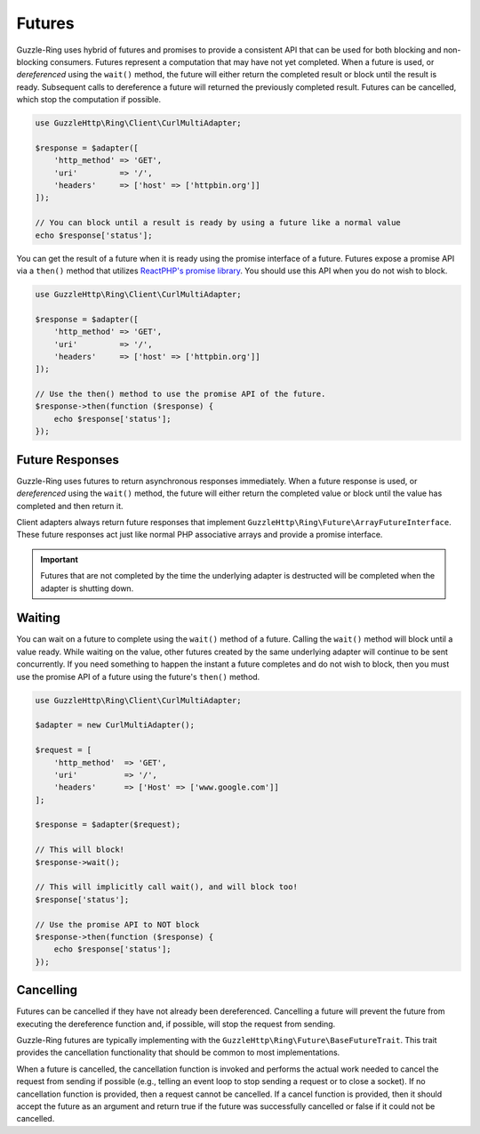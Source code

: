 =======
Futures
=======

Guzzle-Ring uses hybrid of futures and promises to provide a consistent API
that can be used for both blocking and non-blocking consumers. Futures
represent a computation that may have not yet completed. When a future is used,
or *dereferenced* using the ``wait()`` method, the future will either return
the completed result or block until the result is ready. Subsequent calls to
dereference a future will returned the previously completed result. Futures
can be cancelled, which stop the computation if possible.

.. code-block:: php

    use GuzzleHttp\Ring\Client\CurlMultiAdapter;

    $response = $adapter([
        'http_method' => 'GET',
        'uri'         => '/',
        'headers'     => ['host' => ['httpbin.org']]
    ]);

    // You can block until a result is ready by using a future like a normal value
    echo $response['status'];

You can get the result of a future when it is ready using the promise interface
of a future. Futures expose a promise API via a ``then()`` method that utilizes
`ReactPHP's promise library <https://github.com/reactphp/promise>`_. You should
use this API when you do not wish to block.

.. code-block:: php

    use GuzzleHttp\Ring\Client\CurlMultiAdapter;

    $response = $adapter([
        'http_method' => 'GET',
        'uri'         => '/',
        'headers'     => ['host' => ['httpbin.org']]
    ]);

    // Use the then() method to use the promise API of the future.
    $response->then(function ($response) {
        echo $response['status'];
    });

Future Responses
----------------

Guzzle-Ring uses futures to return asynchronous responses immediately. When a
future response is used, or *dereferenced* using the ``wait()`` method, the
future will either return the completed value or block until the value has
completed and then return it.

Client adapters always return future responses that implement
``GuzzleHttp\Ring\Future\ArrayFutureInterface``. These future responses act
just like normal PHP associative arrays and provide a promise interface.

.. important::

    Futures that are not completed by the time the underlying adapter is
    destructed will be completed when the adapter is shutting down.

Waiting
-------

You can wait on a future to complete using the ``wait()`` method of a future.
Calling the ``wait()`` method will block until a value ready. While waiting on
the value, other futures created by the same underlying adapter will continue
to be sent concurrently. If you need something to happen the instant a future
completes and do not wish to block, then you must use the promise API of a
future using the future's ``then()`` method.

.. code-block:: php

    use GuzzleHttp\Ring\Client\CurlMultiAdapter;

    $adapter = new CurlMultiAdapter();

    $request = [
        'http_method'  => 'GET',
        'uri'          => '/',
        'headers'      => ['Host' => ['www.google.com']]
    ];

    $response = $adapter($request);

    // This will block!
    $response->wait();

    // This will implicitly call wait(), and will block too!
    $response['status'];

    // Use the promise API to NOT block
    $response->then(function ($response) {
        echo $response['status'];
    });

Cancelling
----------

Futures can be cancelled if they have not already been dereferenced. Cancelling
a future will prevent the future from executing the dereference function and,
if possible, will stop the request from sending.

Guzzle-Ring futures are typically implementing with the
``GuzzleHttp\Ring\Future\BaseFutureTrait``. This trait provides the cancellation
functionality that should be common to most implementations.

When a future is cancelled, the cancellation function is invoked and performs
the actual work needed to cancel the request from sending if possible
(e.g., telling an event loop to stop sending a request or to close a socket).
If no cancellation function is provided, then a request cannot be cancelled. If
a cancel function is provided, then it should accept the future as an argument
and return true if the future was successfully cancelled or false if it could
not be cancelled.
